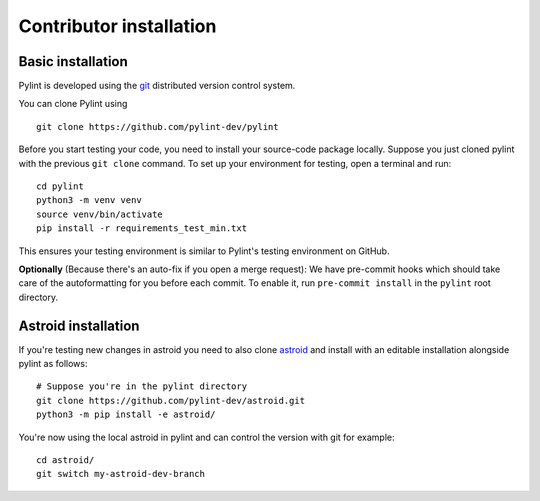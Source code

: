 .. _contributor_install:

Contributor installation
========================

Basic installation
------------------

Pylint is developed using the git_ distributed version control system.

You can clone Pylint using ::

  git clone https://github.com/pylint-dev/pylint

Before you start testing your code, you need to install your source-code package locally.
Suppose you just cloned pylint with the previous ``git clone`` command. To set up your
environment for testing, open a terminal and run::

    cd pylint
    python3 -m venv venv
    source venv/bin/activate
    pip install -r requirements_test_min.txt

This ensures your testing environment is similar to Pylint's testing environment on GitHub.

**Optionally** (Because there's an auto-fix if you open a merge request): We have
pre-commit hooks which should take care of the autoformatting for you before each
commit. To enable it, run ``pre-commit install`` in the ``pylint`` root directory.

Astroid installation
--------------------

If you're testing new changes in astroid you need to also clone astroid_ and install
with an editable installation alongside pylint as follows::

    # Suppose you're in the pylint directory
    git clone https://github.com/pylint-dev/astroid.git
    python3 -m pip install -e astroid/

You're now using the local astroid in pylint and can control the version with git for example::

    cd astroid/
    git switch my-astroid-dev-branch

.. _pytest-cov: https://pypi.org/project/pytest-cov/
.. _astroid: https://github.com/pylint-dev/astroid
.. _git: https://git-scm.com/
